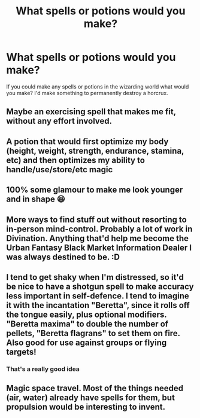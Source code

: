 #+TITLE: What spells or potions would you make?

* What spells or potions would you make?
:PROPERTIES:
:Author: AboutToStepOnASnake
:Score: 3
:DateUnix: 1608439363.0
:DateShort: 2020-Dec-20
:FlairText: Discussion
:END:
If you could make any spells or potions in the wizarding world what would you make? I'd make something to permanently destroy a horcrux.


** Maybe an exercising spell that makes me fit, without any effort involved.
:PROPERTIES:
:Author: HarryPotterIsAmazing
:Score: 6
:DateUnix: 1608441125.0
:DateShort: 2020-Dec-20
:END:


** A potion that would first optimize my body (height, weight, strength, endurance, stamina, etc) and then optimizes my ability to handle/use/store/etc magic
:PROPERTIES:
:Author: reddog44mag
:Score: 5
:DateUnix: 1608441712.0
:DateShort: 2020-Dec-20
:END:


** 100% some glamour to make me look younger and in shape 😆
:PROPERTIES:
:Author: onebentcarrot
:Score: 3
:DateUnix: 1608439419.0
:DateShort: 2020-Dec-20
:END:


** More ways to find stuff out without resorting to in-person mind-control. Probably a lot of work in Divination. Anything that'd help me become the Urban Fantasy Black Market Information Dealer I was always destined to be. :D
:PROPERTIES:
:Author: Avalon1632
:Score: 3
:DateUnix: 1608453945.0
:DateShort: 2020-Dec-20
:END:


** I tend to get shaky when I'm distressed, so it'd be nice to have a shotgun spell to make accuracy less important in self-defence. I tend to imagine it with the incantation "Beretta", since it rolls off the tongue easily, plus optional modifiers. "Beretta maxima" to double the number of pellets, "Beretta flagrans" to set them on fire. Also good for use against groups or flying targets!
:PROPERTIES:
:Author: Grumplesquishkin
:Score: 2
:DateUnix: 1608537417.0
:DateShort: 2020-Dec-21
:END:

*** That's a really good idea
:PROPERTIES:
:Author: AboutToStepOnASnake
:Score: 1
:DateUnix: 1608590952.0
:DateShort: 2020-Dec-22
:END:


** Magic space travel. Most of the things needed (air, water) already have spells for them, but propulsion would be interesting to invent.
:PROPERTIES:
:Author: 15_Redstones
:Score: 2
:DateUnix: 1608739351.0
:DateShort: 2020-Dec-23
:END:
